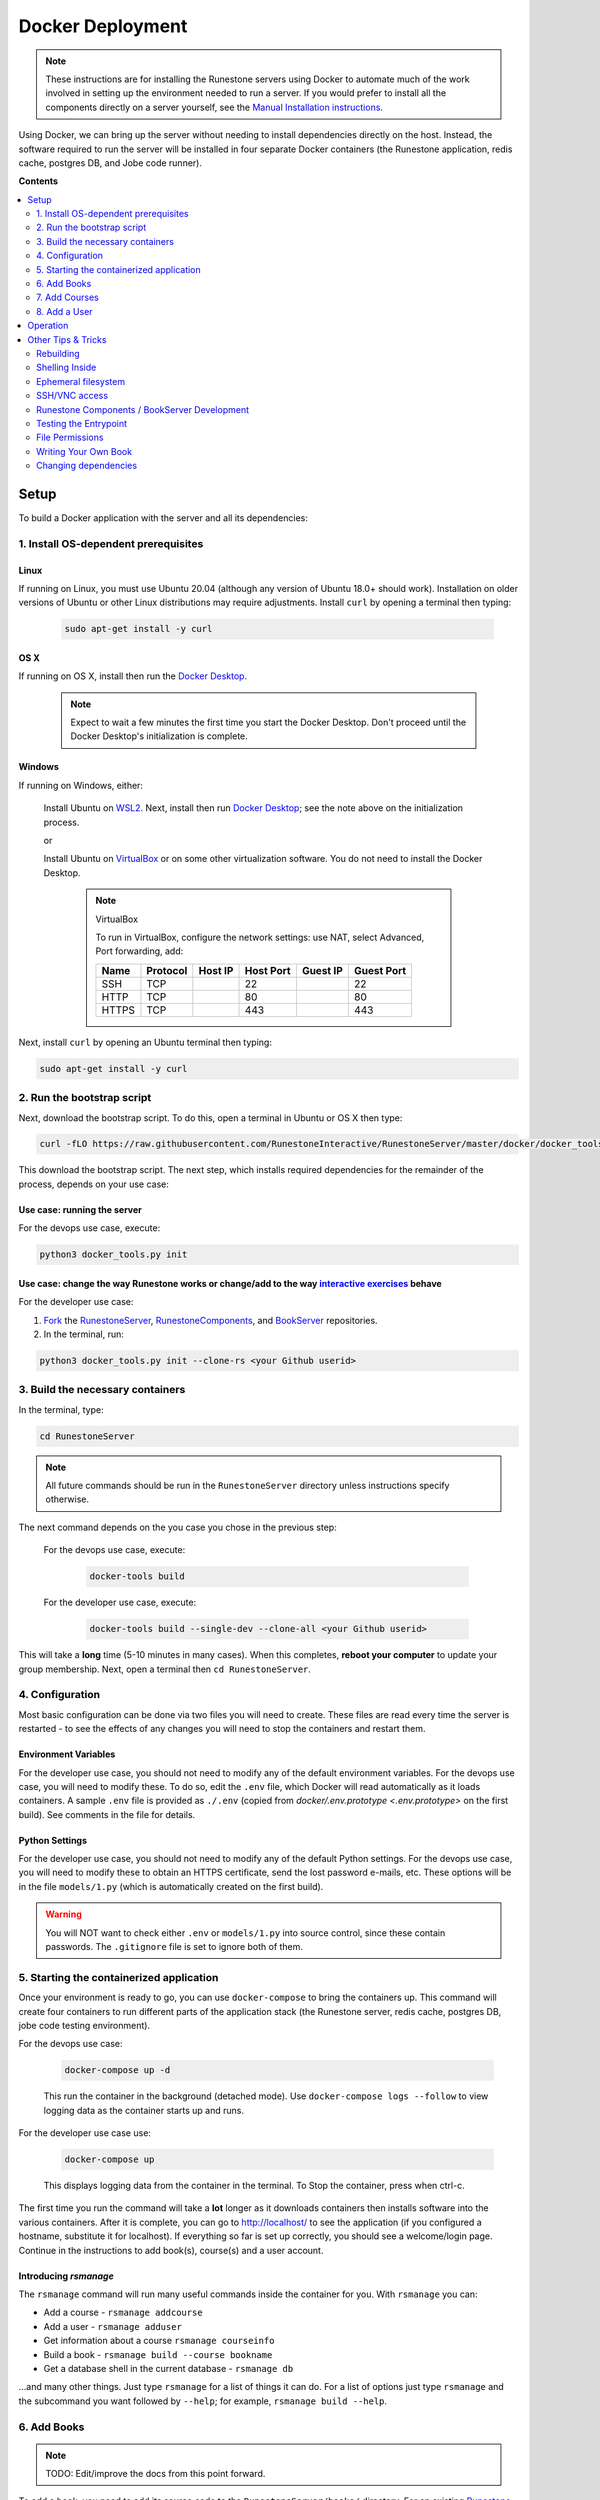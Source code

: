 Docker Deployment
====================================

.. TODO

    Docs to update:

    Jobe thing turns red?

.. note::

    These instructions are for installing the Runestone servers using Docker to automate
    much of the work involved in setting up the environment needed to run a server.
    If you would prefer to install all the components directly on a server yourself,
    see the `Manual Installation instructions <../docs/installation.html>`_.

Using Docker, we can bring up the server without needing to install dependencies directly on
the host. Instead, the software required to run the server will be installed in four separate
Docker containers (the Runestone application, redis cache, postgres DB, and Jobe code runner).


**Contents**

.. contents::
    :local:
    :depth: 2


Setup
-----------------------------
To build a Docker application with the server and all its dependencies:

1. Install OS-dependent prerequisites
*************************************

.. TODO

    Enable the script to download and install the Docker Desktop if necessary. Challenge: how to determine if an app in installed in Windows/OS X? On Windows, should we assume WSL2 + Docker Desktop or ask the user if they want to VirtualBox? (I think we should assume -- an advanced user would probably understand to install VirtualBox if they wanted to.)

    Is there any way to download the script without installing curl? It seems like neither curl nor wget is installed by default in Ubuntu. The solution I can see: write OS-specific scripts (Powershell for Windows, bash for Linux and OS X) that can be

Linux
^^^^^
If running on Linux, you must use Ubuntu 20.04 (although any version of Ubuntu 18.0+ should work). Installation on older versions of Ubuntu or other Linux distributions may require adjustments. Install ``curl`` by opening a terminal then typing:

    .. code:: bash

        sudo apt-get install -y curl

OS X
^^^^
If running on OS X, install then run the `Docker Desktop <https://www.docker.com/products/docker-desktop/>`_.

    .. note::

        Expect to wait a few minutes the first time you start the Docker Desktop. Don't proceed until the Docker Desktop's initialization is complete.

Windows
^^^^^^^
If running on Windows, either:

    Install Ubuntu on `WSL2 <https://ubuntu.com/tutorials/install-ubuntu-on-wsl2-on-windows-10#1-overview>`_. Next, install then run
    `Docker Desktop`_; see the note above on the initialization process.

    or

    Install Ubuntu on `VirtualBox <https://ubuntu.com/tutorials/how-to-run-ubuntu-desktop-on-a-virtual-machine-using-virtualbox>`_ or on some other virtualization software. You do not need to install the Docker Desktop.

        .. note:: VirtualBox

            To run in VirtualBox, configure the network settings: use NAT, select Advanced, Port forwarding, add:

            =====   ========    =======     =========   ========    ==========
            Name    Protocol    Host IP     Host Port   Guest IP    Guest Port
            =====   ========    =======     =========   ========    ==========
            SSH     TCP                     22                      22
            HTTP    TCP                     80                      80
            HTTPS   TCP                     443                     443
            =====   ========    =======     =========   ========    ==========

Next, install ``curl`` by opening an Ubuntu terminal then typing:

.. code:: bash

    sudo apt-get install -y curl

2. Run the bootstrap script
***************************
Next, download the bootstrap script. To do this, open a terminal in Ubuntu or OS X then type:

.. code-block:: bash

    curl -fLO https://raw.githubusercontent.com/RunestoneInteractive/RunestoneServer/master/docker/docker_tools.py

This download the bootstrap script. The next step, which installs required dependencies for the remainder of the process, depends on your use case:

Use case: running the server
^^^^^^^^^^^^^^^^^^^^^^^^^^^^
For the devops use case, execute:

.. code-block:: bash

    python3 docker_tools.py init

Use case: change the way Runestone works or change/add to the way `interactive exercises <https://pretextbook.org/doc/guide/html/topic-interactive-exercises.html>`_ behave
^^^^^^^^^^^^^^^^^^^^^^^^^^^^^^^^^^^^^^^^^^^^^^^^^^^^^^^^^^^^^^^^^^^^^^^^^^^^^^^^^^^^^^^^^^^^^^^^^^^^^^^^^^^^^^^^^^^^^^^^^^^^^^^^^^^^^^^^^^^^^^^^^^^^^^^^^^^^^^^^^^^^^^^^^^^^^^^^^^^^^^^^^^^^^^^^^^^^^^^^^^^^^^^^^^^^^^^^^^^^^^^^^^^^^^^^^^^^^^^^^^^^^^^^^
For the developer use case:

#.  `Fork <https://docs.github.com/en/get-started/quickstart/fork-a-repo>`_ the `RunestoneServer <https://github.com/RunestoneInteractive/RunestoneServer.git>`_, `RunestoneComponents <https://github.com/RunestoneInteractive/RunestoneComponents.git>`_, and `BookServer <https://github.com/RunestoneInteractive/BookServer.git>`_ repositories.

#.  In the terminal, run:

.. code-block:: bash

    python3 docker_tools.py init --clone-rs <your Github userid>

3. Build the necessary containers
*********************************
In the terminal, type:

.. code-block:: bash

    cd RunestoneServer

.. note::

    All future commands should be run in the ``RunestoneServer`` directory unless instructions specify otherwise.

The next command depends on the you case you chose in the previous step:

    For the devops use case, execute:

        .. code-block:: bash

            docker-tools build

    For the developer use case, execute:

        .. code-block:: bash

            docker-tools build --single-dev --clone-all <your Github userid>

    .. note:

        The ``docker-tools build`` command offers many additional options for advanced users, viewable by running ``docker-tools build --help``.

This will take a **long** time (5-10 minutes in many cases). When this completes, **reboot your computer** to update your group membership. Next, open a terminal then ``cd RunestoneServer``.

4. Configuration
***********************

Most basic configuration can be done via two files you will need to create. These files
are read every time the server is restarted - to see the effects of any changes you will
need to stop the containers and restart them.

Environment Variables
^^^^^^^^^^^^^^^^^^^^^^^^^^^^^

For the developer use case, you should not need to modify any of the default environment variables. For the devops use case, you will need to modify these. To do so, edit the ``.env`` file, which Docker will read automatically as it loads containers. A sample ``.env`` file is provided as ``./.env`` (copied from `docker/.env.prototype <.env.prototype>` on the first build). See comments in the file for details.

Python Settings
^^^^^^^^^^^^^^^^^^^^^^^^^^^^^

For the developer use case, you should not need to modify any of the default Python settings. For the devops use case, you will need to modify these to obtain an HTTPS certificate, send the lost password e-mails, etc. These options will be in the file ``models/1.py`` (which is automatically created on the first build).

.. warning::

    You will NOT want to check either ``.env`` or ``models/1.py`` into source control, since these contain passwords. The ``.gitignore`` file is set to ignore both of them.


5. Starting the containerized application
*****************************************

Once your environment is ready to go, you can use ``docker-compose`` to bring the containers up. This command will create four containers to run different parts of the application stack (the Runestone server, redis cache, postgres DB, jobe code testing environment).

For the devops use case:

    .. code-block:: bash

        docker-compose up -d

    This run the container in the background (detached mode). Use ``docker-compose logs --follow`` to view logging data as the container starts up and runs.

For the developer use case use:

    .. code-block:: bash

        docker-compose up

    This displays logging data from the container in the terminal. To Stop the container, press when ctrl-c.


The first time you run the command will take a **lot** longer as it downloads containers then installs software into the various
containers. After it is complete, you can go to http://localhost/ to see the application
(if you configured a hostname, substitute it for localhost). If everything so far is set up correctly,
you should see a welcome/login page. Continue in the instructions to add book(s), course(s) and a user account.

Introducing `rsmanage`
^^^^^^^^^^^^^^^^^^^^^^
The ``rsmanage`` command will run many useful commands inside the container for you.  With ``rsmanage`` you can:

* Add a course - ``rsmanage addcourse``
* Add a user - ``rsmanage adduser``
* Get information about a course ``rsmanage courseinfo``
* Build a book - ``rsmanage build --course bookname``
* Get a database shell in the current database - ``rsmanage db``

...and many other things.  Just type ``rsmanage`` for a list of things it can do.  For a list of options just type ``rsmanage`` and the subcommand you want followed by ``--help``; for example, ``rsmanage build --help``.


6. Add Books
**************************

.. note::

    TODO: Edit/improve the docs from this point forward.

To add a book, you need to add its source code to the ``RunestoneServer/books/`` directory. For an existing
`Runestone book <https://github.com/RunestoneInteractive>`_, that means cloning its source code. For example, to add
`thinkcspy <https://github.com/RunestoneInteractive/thinkcspy>`_ you would do:

.. code-block:: bash

    cd books/
    git clone https://github.com/RunestoneInteractive/thinkcspy.git
    cd ..

.. warning::

   It is important that the folder name for the book matches the ``project_name`` set in its ``pavement.py``.
   This is not always automatically the case. For example, the `ThinkCPP <https://github.com/RunestoneInteractive/ThinkCPP>`_
   repository will normally be cloned into **ThinkCPP** but it has the ``project_name`` set to ``thinkcpp``.
   If there is a mismatch, you will want to rename the folder you cloned the code into so that it
   matches the ``project_name``.

After cloning a book, you may need to add it to the database.  Most of the standard books are already there, but you can use ``rsmanage addcourse`` to add it if needed.
You also need to rebuild after making any edits/updates to a book.

.. code-block:: bash

    rsmanage build --course mybook

You can also have ``rsmanage`` clone the book for you the first time you want to build it for example:

.. code-block:: bash

    rsmanage build --course thinkcspy --clone https://github.com/RunestoneInteractive/thinkcspy.git

.. note::

   Most Runestone books set ``master_url`` to ``get_master_url()`` in their ``pavement.py`` file. However, if the book
   you are adding does not, it is **critical** that the ``master_url`` variable in that file is set correctly.
   If you are running docker and doing your development on the same machine then ``http://localhost`` will work.
   If you are running docker on a remote host then make sure to set it to the name of the remote host.


7. Add Courses
**************************

To add a course based on a book, run the ``rsmanage addcourse`` script. If you run it just like
that it will prompt you for all of the necessary details. Probably the **most important** thing
to point out is that if this is a new book the first time you add it you want to make sure that the
basecourse and the course-name are the same.  If you are creating your own course but want it
based on an existing book then make sure to use the correct base course name.

.. code-block:: bash

    rsmanage addcourse

It will ask for:

**Course Name**: The short name to identify this course/section (do **NOT** include any spaces).  e.g. ``yourname-cs1-fall2021``

**Base Course**: The name of the book to use. This **MUST** match the `project_name` defined
in `pavement.py` of the book. e.g. ``thinkcspy``

**Your institution**: The human readable name of your institution. e.g. ``Some State U``

Then you will be asked whether to allow users to access the course without logging in (defaults to yes) and whether to allow
pair programming (default is no).

You do not have to restart the server to make use of the course.

.. note::

    Some of the default books already have "default" courses with the same name as the book. If you try to create
    a course with a name like ``thinkcspy`` you will be told that the course name is the same as the book.


8. Add a User
**************************

To add an initial instructor account to the course you have created, you can either create a new user or add
an existing user as an instructor to the course.

To add a new user, use the ``rsmanage adduser`` subcommand  it asks for what class to add the user to and whether or not
they should be made an instructor.

.. code-block:: bash

    rsmanage adduser

Or, if you already have an account that you want to add as an instructor to the new course, you can use the
``rsmanage`` command to execute **addinstructor** which will prompt you for a username and course name:

.. code-block:: bash

    rsmanage addinstructor

Neither of these will require restarting the server.

Once you have logged in as an instructor, you can bulk add students through the web interface.

It is also possible to use a csv file to add multiple instructors or students as you start
up the server. However, this process is brittle (any error loading the information results
in the server entering a restart loop as it fails to load). To do so, make a file named either
`instructors.csv` or `students.csv` in a folder called `configs` in the RunestoneServer folder.
The format of the csv files is to have one person per line with the format of each line as follows:

    username,email,first_name,last_name,pw,course

Once you have started the server, you may have to remove that file to prevent subsequent restarts
trying to load the same records and entering a restart loop because the records already exist.


Operation
---------
To run the containerized application after a stop/reboot/etc.:

#.  On WSL or OS X, run the Docker Desktop.
#.  In a terminal, stop any currently-running containers:

    .. code:: bash

        docker-compose stop

#.  Next, start them by following the directions in `5. Starting the containerized application`_.



Other Tips & Tricks
-------------------------------


Rebuilding
***********************

To re-build an image:

.. code-block:: bash

    # See the possibilities
    docker-tools build --help
    # Actually run the build (add options as desired)
    docker-tools build

To force a rebuild, make sure the containers are `stopped <4. Starting/Stopping>`_, then rerun the build
command. The build process caches results from previous builds and should complete much more rapidly. However, the
cache can cause issues if you modify a file that the system is checking for changes. If you need to force a
complete rebuild, use:

.. code-block:: bash

    docker-tools build -- --no-cache

Shelling Inside
**********************************

You can shell into the container to look around, or otherwise test. When you enter,
you'll be in the web2py folder, where runestone is an application under applications. From
the RunestoneServer directory do:

.. code-block:: bash

    docker-tools shell

Remember that the folder under web2py applications/runestone is bound to your host,
so **do not edit files from inside the container** otherwise they will have a change
in permissions on the host.

Ephemeral filesystem
********************
Data is stored on a Docker containerized application in two distinct places:

-   Volumes, such as the Runestone Server path (``$RUNESTONE_PATH``), the BookServer path, and the Runestone Components path.
-   Layers in a docker image -- which is everything not stored in the volumes listed above.

**Anything written to layers after the Docker build process will be lost.** For example, if you shell into the container then ``apt install`` a package, these changes will be lost if the container is stopped, its configuration changed, etc. This is the nature of Docker. See the `docs <https://docs.docker.com/storage/>`__ for more information.

SSH/VNC access
*********************

To install a VNC client on Linux, execute ``sudo apt install gvncviewer``. Next, run ``gvncviewer localhost:0 &``. This allows you to open a terminal in the container, see Chrome as Selenium tests run, etc.

Execute ``sudo apt install openssh-server`` to install a SSH server. This allows easy access from VSCode, as well as usual SSH access.

Runestone Components / BookServer Development
***********************************************

If you are doing development work on Runestone itself, you will want to install the RunestoneComponents and/or the BookServer from source. To do this, rebuild the image with the ``--single-dev`` option:

.. code-block:: bash

    docker-tools build --single-dev
    docker-compose up

This command automatically clones the `RunestoneComponents <https://github.com/RunestoneInteractive/RunestoneComponents>`_ and/or the `BookServer <https://github.com/bnmnetp/BookServer>`_
as a sibling of the root directory. Use the ``docker-tools build --clone-all/bks/rc/rs`` options to clone your repositories.

As you make changes to Runestone Components or the BookServer, you should not have to restart the Docker containerized application. Any rebuild
of a book should immediately use the new code. This is because the host filesystem is mounted as a `volume <https://docs.docker.com/storage/volumes/>`_ in the container; see the generated ``docker-compose.overrides.yaml`` file.

You can run the unit tests in the container using the ``docker-tools test`` command.

To start or stop the servers, use ``docker-tools start-servers`` / ``docker-tools stop-servers``. While changes to web2py controllers don't require a server restart, any changes to code in the ``modules`` folder does.

Testing the Entrypoint
**********************************

If you want to test the script, the easiest thing
to do is add a command to the docker-compose to disable it, and then run commands
interactively by shelling into the container.

Bring up the containers and then shell inside. Once inside, you can then issue commands
to test the entry point script - since the other containers were started
with docker-compose everything in them is ready to go.

File Permissions
**********************************

File permissions can seem a little strange when you start this container on Linux. Primarily because both
nginx and uwsgi run as the ``www-data`` user. So you will suddenly find your files under RunestoneServer
owned by ``www-data`` . The container's entry point script updates permissions to allow both you and the
container enough privileges to do your work.

Writing Your Own Book
**********************************

If you are writing your own book you will want to get that book set up properly in the runestone
system. You need to do the following:

1. Run the command ``rsmanage addcourse`` Use the project name you configured in ``pavement.py`` as
the name of BOTH the course and the basecourse when it asks.


1. Now that your course is registered rebuild it using the command ``rsmanage build --course <book_name>`` command.

2. If this book is a PreTeXt book you will need to navigate to the directory that contains the
``runestone-manifest.xml`` file and run the command:

.. code-block:: bash

    runestone process-manifest --course <yourcourse> --manifest runestone-manifest.xml

.. note::

    If you are missing ``runestone-manifest.xml`` then you need to rebuild your PreTeXt
    book with ``runestone`` as the publisher. See the PreTeXt docs for how do do this.

Changing dependencies
*********************

If you modify the dependencies of a non-Poetry project (such as the Runestone Components or rsmanage), then ``poetry update`` **will not** see these updates. To force an update, manually delete the ``*.egg-info`` directory before running ``poetry update``.  Note you **must** be in shelled in to the running docker container to run ``poetry update``.
